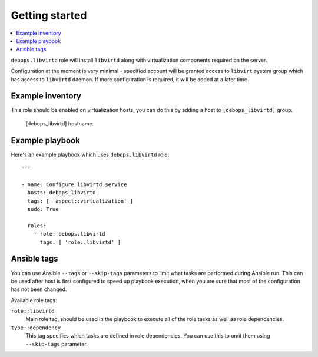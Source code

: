 Getting started
===============

.. contents::
   :local:

``debops.libvirtd`` role will install ``libvirtd`` along with virtualization
components required on the server.

Configuration at the moment is very minimal - specified account will be granted
access to ``libvirt`` system group which has access to ``libvirtd`` daemon. If
more configuration is required, it will be added at a later time.

Example inventory
-----------------

This role should be enabled on virtualization hosts, you can do this by adding
a host to ``[debops_libvirtd]`` group.

    [debops_libvirtd]
    hostname

Example playbook
----------------

Here's an example playbook which uses ``debops.libvirtd`` role::

    ---

    - name: Configure libvirtd service
      hosts: debops_libvirtd
      tags: [ 'aspect::virtualization' ]
      sudo: True

      roles:
        - role: debops.libvirtd
          tags: [ 'role::libvirtd' ]

Ansible tags
------------

You can use Ansible ``--tags`` or ``--skip-tags`` parameters to limit what
tasks are performed during Ansible run. This can be used after host is first
configured to speed up playbook execution, when you are sure that most of the
configuration has not been changed.

Available role tags:

``role::libvirtd``
  Main role tag, should be used in the playbook to execute all of the role
  tasks as well as role dependencies.

``type::dependency``
  This tag specifies which tasks are defined in role dependencies. You can use
  this to omit them using ``--skip-tags`` parameter.

